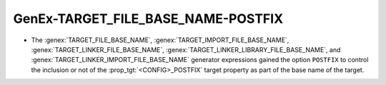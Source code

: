 GenEx-TARGET_FILE_BASE_NAME-POSTFIX
-----------------------------------

* The :genex:`TARGET_FILE_BASE_NAME`, :genex:`TARGET_IMPORT_FILE_BASE_NAME`,
  :genex:`TARGET_LINKER_FILE_BASE_NAME`,
  :genex:`TARGET_LINKER_LIBRARY_FILE_BASE_NAME`,
  and :genex:`TARGET_LINKER_IMPORT_FILE_BASE_NAME`
  generator expressions gained the option ``POSTFIX`` to control the inclusion
  or not of the :prop_tgt:`<CONFIG>_POSTFIX` target property as part of the
  base name of the target.
